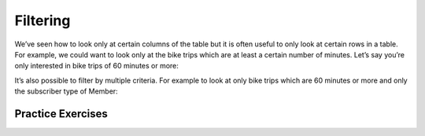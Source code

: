 .. Copyright (C)  Google, Runestone Interactive LLC
   This work is licensed under the Creative Commons Attribution-ShareAlike 4.0
   International License. To view a copy of this license, visit
   http://creativecommons.org/licenses/by-sa/4.0/.

Filtering
=========

We’ve seen how to look only at certain columns of the table but it is
often useful to only look at certain rows in a table. For example, we
could want to look only at the bike trips which are at least a certain
number of minutes. Let’s say you’re only interested in bike trips of 60
minutes or more:

.. activecode:: sql_bikeshare_filter_1
    :language: sql
    :dburl: /runestone/books/published/httlads/_static/bikeshare.db

    SELECT
      member_type, start_date, duration
    FROM
      trip_data
    WHERE
      duration >= 3600
    LIMIT
      10





It’s also possible to filter by multiple criteria. For example to look
at only bike trips which are 60 minutes or more and only the subscriber
type of Member:

.. activecode:: sql_bikeshare_filter_2
    :language: sql
    :dburl: /runestone/books/published/httlads/_static/bikeshare.db

    SELECT
      member_type, start_date, duration
    FROM
      trip_data
    WHERE
      duration >= 3600
    AND
      member_type = "Member"
    LIMIT
      10






Practice Exercises
------------------

.. reveal:: bikes_ex1
    :instructoronly:

    .. activecode:: sql_bikeshare_filter_sol1
        :language: sql
        :dburl: /runestone/books/published/httlads/_static/bikeshare.db

        select * from trip_data where bike_number = 'W01274' and duration < 900


    Question 2

    .. code:: sql

        select end_station, duration
        from trip_data
        where start_station = 31111 and duration > 8 * 60 * 60


    Question 3

    .. code:: sql

        select count(*)
        from trip_data
        where start_station = 31111 and duration > 8 * 60 * 60 and  end_station = 31111

.. activecode:: sql_bikeshare_filter_ex1
    :language: sql
    :dburl: /runestone/books/published/httlads/_static/bikeshare.db

    Figure out how to get all the trips on the bike with id of ``W01274``
    and only include rides which are shorter than 15 minutes.
    ~~~~

    ====
    assert 0,1 == 828
    assert 1,1 == 594
    assert 12,1 == 669


.. activecode:: sql_bikeshare_filter_ex2
    :language: sql
    :dburl: /runestone/books/published/httlads/_static/bikeshare.db

    Get the ending station and the duration of all of the bike trips originating at station ``31111`` that lasted 8 hours or more.
    ~~~~


    ====
    assert 20,0 == 31100
    assert 20,1 == 40733
    assert 0,0 == 31202
    assert 0,1 == 45722

.. original q was how many correct answer is 21 How many trips match the criteria above?

.. activecode:: sql_bikeshare_filter_ex3
    :language: sql
    :dburl: /runestone/books/published/httlads/_static/bikeshare.db

    How many trips longer than 8 hours started and ended and station 31111 by casual riders?
    ~~~~

    ====
    assert 0,0 == 4

